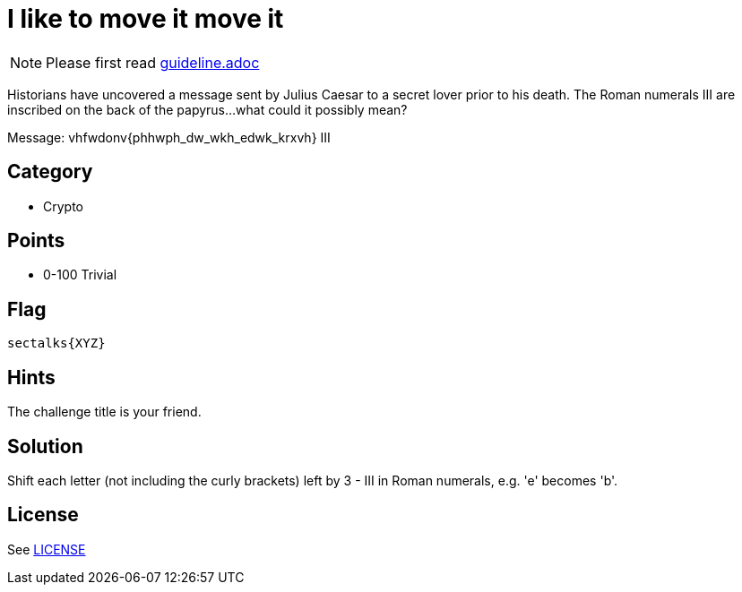 = I like to move it move it

[NOTE]
--
Please first read link:guideline.adoc[]
--

Historians have uncovered a message sent by Julius Caesar to a secret lover prior to his death. The Roman numerals III are inscribed on the back of the papyrus...what could it possibly mean? 

Message: vhfwdonv{phhwph_dw_wkh_edwk_krxvh}
         III

== Category

* Crypto

== Points

* 0-100 Trivial

== Flag

`sectalks{XYZ}`

== Hints

The challenge title is your friend.

== Solution

Shift each letter (not including the curly brackets) left by 3 - III in Roman numerals, e.g. 'e' becomes 'b'. 

== License

See link:LICENSE[]
